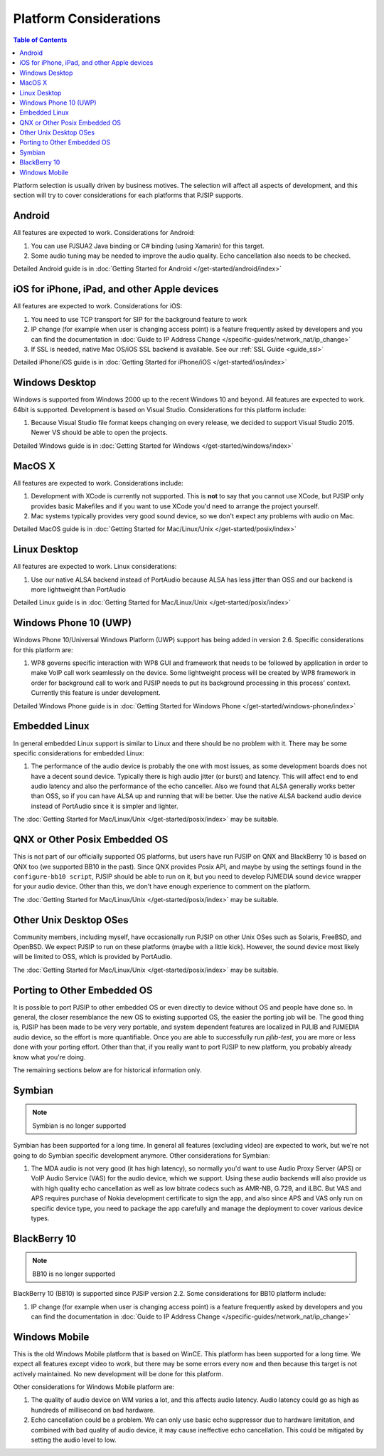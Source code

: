 Platform Considerations
========================

.. contents:: Table of Contents
    :depth: 2

Platform selection is usually driven by business motives. The selection will affect all aspects of 
development, and this section will try to cover considerations for each platforms that PJSIP supports.

Android
-------
All features are expected to work. Considerations for Android:

#. You can use PJSUA2 Java binding or C# binding (using Xamarin) for this target.
#. Some audio tuning may be needed to improve the audio quality. Echo cancellation also needs to be checked.

Detailed Android guide is in :doc:`Getting Started for Android  </get-started/android/index>`

iOS for iPhone, iPad, and other Apple devices
---------------------------------------------------
All features are expected to work. Considerations for iOS:

#. You need to use TCP transport for SIP for the background feature to work
#. IP change (for example when user is changing access point) is a feature frequently asked by developers 
   and you can find the documentation in :doc:`Guide to IP Address Change </specific-guides/network_nat/ip_change>`
#. If SSL is needed, native Mac OS/iOS SSL backend is available. See our :ref:`SSL Guide <guide_ssl>`

Detailed iPhone/iOS guide is in :doc:`Getting Started for iPhone/iOS  </get-started/ios/index>`

Windows Desktop
----------------
Windows is supported from Windows 2000 up to the recent Windows 10 and beyond. All features are expected 
to work. 64bit is supported. Development is based on Visual Studio. Considerations for 
this platform include:

#. Because Visual Studio file format keeps changing on every release, we decided to support Visual Studio
   2015. Newer VS should be able to open the projects.

Detailed Windows guide is in :doc:`Getting Started for Windows  </get-started/windows/index>`

MacOS X
-------
All features are expected to work. Considerations include:

#. Development with XCode is currently not supported. This is **not** to say that you cannot use XCode, 
   but PJSIP only provides basic Makefiles and if you want to use XCode you'd need to arrange the project 
   yourself.
#. Mac systems typically provides very good sound device, so we don't expect any problems with audio 
   on Mac. 

Detailed MacOS guide is in :doc:`Getting Started for Mac/Linux/Unix  </get-started/posix/index>`

Linux Desktop
-------------
All features are expected to work. Linux considerations:

#. Use our native ALSA backend instead of PortAudio because ALSA has less jitter than OSS and our backend 
   is more lightweight than PortAudio

Detailed Linux guide is in :doc:`Getting Started for Mac/Linux/Unix  </get-started/posix/index>`

Windows Phone 10 (UWP)
--------------------------
Windows Phone 10/Universal Windows Platform (UWP) support has being added in version 2.6. 
Specific considerations for this platform are:

#. WP8 governs specific interaction with WP8 GUI and framework that needs to be followed by application 
   in order to make VoIP call work seamlessly on the device. Some lightweight process will be created by 
   WP8 framework in order for background call to work and PJSIP needs to put its background processing in 
   this process' context. Currently this feature is under development.

Detailed Windows Phone guide is in :doc:`Getting Started for Windows Phone  </get-started/windows-phone/index>`

Embedded Linux
--------------
In general embedded Linux support is similar to Linux and there should be no problem with it. 
There may be some specific considerations for embedded Linux:

#. The performance of the audio device is probably the one with most issues, as some development boards 
   does not have a decent sound device. Typically there is high audio jitter (or burst) and latency. 
   This will affect end to end audio latency and also the performance of the echo canceller. Also we 
   found that ALSA generally works better than OSS, so if you can have ALSA up and running that will be 
   better. Use the native ALSA backend audio device instead of PortAudio since it is simpler and lighter.

The :doc:`Getting Started for Mac/Linux/Unix  </get-started/posix/index>` may be suitable.

QNX or Other Posix Embedded OS
------------------------------
This is not part of our officially supported OS platforms, but users have run PJSIP on QNX and 
BlackBerry 10 is based on QNX too (we supported BB10 in the past). Since QNX provides Posix API, 
and maybe by using the settings found in the ``configure-bb10 script``, PJSIP should be able to run on it, 
but you need to develop PJMEDIA  sound device wrapper for your audio device. Other than this, we don't have 
enough experience to comment on the platform. 

The :doc:`Getting Started for Mac/Linux/Unix  </get-started/posix/index>` may be suitable.

Other Unix Desktop OSes
-----------------------
Community members, including myself, have occasionally run PJSIP on other Unix OSes such as Solaris, 
FreeBSD, and OpenBSD. We expect PJSIP to run on these platforms (maybe with a little kick). However,
the sound device most likely will be limited to OSS, which is provided by PortAudio.

The :doc:`Getting Started for Mac/Linux/Unix  </get-started/posix/index>` may be suitable.

Porting to Other Embedded OS
------------------------------
It is possible to port PJSIP to other embedded OS or even directly to device without OS and people 
have done so. In general, the closer resemblance the new OS to existing supported OS, the easier 
the porting job will be. The good thing is, PJSIP has been made to be very very portable, and system 
dependent features are localized in PJLIB and PJMEDIA audio device, so the effort is more quantifiable. 
Once you are able to successfully run *pjlib-test*, you are more or less done with your porting effort. 
Other than that, if you really want to port PJSIP to new platform, you probably already know what 
you're doing. 

The remaining sections below are for historical information only.

Symbian
-------
.. note::

   Symbian is no longer supported

Symbian has been supported for a long time. In general all features (excluding video) are expected to 
work, but we're not going to do Symbian specific development anymore. Other considerations for Symbian:

#. The MDA audio is not very good (it has high latency), so normally you'd want to use Audio Proxy 
   Server (APS) or VoIP Audio Service (VAS) for the audio device, which we support. Using these audio backends will also provide us with high quality echo cancellation as well as low bitrate codecs such as AMR-NB, G.729, and iLBC. But VAS and APS requires purchase of Nokia development certificate to sign the app, and also since APS and VAS only run on specific device type, you need to package the app carefully and manage the deployment to cover various device types.


BlackBerry 10
-------------
.. note::

   BB10 is no longer supported

BlackBerry 10 (BB10) is supported since PJSIP version 2.2. Some considerations for BB10 platform include:

#. IP change (for example when user is changing access point) is a feature frequently asked by developers 
   and you can find the documentation in :doc:`Guide to IP Address Change </specific-guides/network_nat/ip_change>`


Windows Mobile
--------------
This is the old Windows Mobile platform that is based on WinCE. This platform has been supported for a 
long time. We expect all features except video to work, but there may be some errors every now and then 
because this target is not actively maintained. No new development will be done for this platform.

Other considerations for Windows Mobile platform are:

#. The quality of audio device on WM varies a lot, and this affects audio latency. Audio latency could go 
   as high as hundreds of millisecond on bad hardware.
#. Echo cancellation could be a problem. We can only use basic echo suppressor due to hardware limitation, 
   and combined with bad quality of audio device, it may cause ineffective echo cancellation. This could be 
   mitigated by setting the audio level to low.


